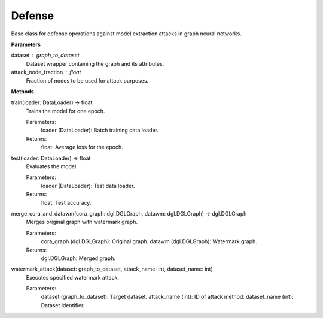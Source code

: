 Defense
=======

Base class for defense operations against model extraction attacks in graph neural networks.

**Parameters**

dataset : graph_to_dataset
    Dataset wrapper containing the graph and its attributes.
attack_node_fraction : float
    Fraction of nodes to be used for attack purposes.

**Methods**

train(loader: DataLoader) -> float
    Trains the model for one epoch.
    
    Parameters:
        loader (DataLoader): Batch training data loader.
    
    Returns:
        float: Average loss for the epoch.

test(loader: DataLoader) -> float
    Evaluates the model.
    
    Parameters:
        loader (DataLoader): Test data loader.
    
    Returns:
        float: Test accuracy.

merge_cora_and_datawm(cora_graph: dgl.DGLGraph, datawm: dgl.DGLGraph) -> dgl.DGLGraph
    Merges original graph with watermark graph.
    
    Parameters:
        cora_graph (dgl.DGLGraph): Original graph.
        datawm (dgl.DGLGraph): Watermark graph.
    
    Returns:
        dgl.DGLGraph: Merged graph.

watermark_attack(dataset: graph_to_dataset, attack_name: int, dataset_name: int)
    Executes specified watermark attack.
    
    Parameters:
        dataset (graph_to_dataset): Target dataset.
        attack_name (int): ID of attack method.
        dataset_name (int): Dataset identifier.